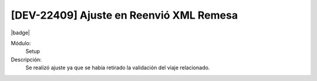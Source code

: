 [DEV-22409] Ajuste en Reenvió XML Remesa
==========================================

|badge|

.. |badge| raw:: html
   
   <span style="background-color: #7c04de; color: white; padding: 4px 8px; border-radius: 4px;">Corrección</span>

Módulo: 
   Setup

Descripción: 
 Se realizó ajuste ya que se había retirado la validación del viaje relacionado.

.. versionchanged:: 10.223.0.0-LTS

